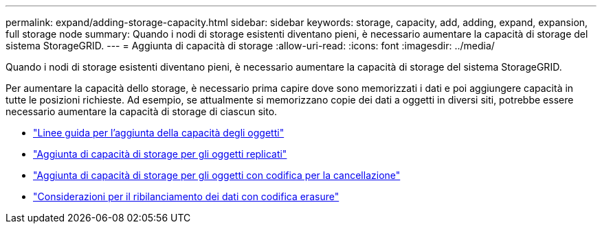 ---
permalink: expand/adding-storage-capacity.html 
sidebar: sidebar 
keywords: storage, capacity, add, adding, expand, expansion, full storage node 
summary: Quando i nodi di storage esistenti diventano pieni, è necessario aumentare la capacità di storage del sistema StorageGRID. 
---
= Aggiunta di capacità di storage
:allow-uri-read: 
:icons: font
:imagesdir: ../media/


[role="lead"]
Quando i nodi di storage esistenti diventano pieni, è necessario aumentare la capacità di storage del sistema StorageGRID.

Per aumentare la capacità dello storage, è necessario prima capire dove sono memorizzati i dati e poi aggiungere capacità in tutte le posizioni richieste. Ad esempio, se attualmente si memorizzano copie dei dati a oggetti in diversi siti, potrebbe essere necessario aumentare la capacità di storage di ciascun sito.

* link:guidelines-for-adding-object-capacity.html["Linee guida per l'aggiunta della capacità degli oggetti"]
* link:adding-storage-capacity-for-replicated-objects.html["Aggiunta di capacità di storage per gli oggetti replicati"]
* link:adding-storage-capacity-for-erasure-coded-objects.html["Aggiunta di capacità di storage per gli oggetti con codifica per la cancellazione"]
* link:considerations-for-rebalancing-erasure-coded-data.html["Considerazioni per il ribilanciamento dei dati con codifica erasure"]

